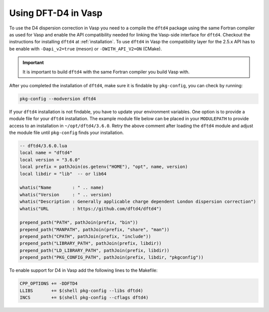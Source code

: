 Using DFT-D4 in Vasp
====================

To use the D4 dispersion correction in Vasp you need to a compile the ``dftd4`` package using the same Fortran compiler as used for Vasp and enable the API compatibility needed for linking the Vasp-side interface for ``dftd4``.
Checkout the instructions for installing ``dftd4`` at :ref:`installation`.
To use ``dftd4`` in Vasp the compatibility layer for the 2.5.x API has to be enable with ``-Dapi_v2=true`` (meson) or ``-DWITH_API_V2=ON`` (CMake).

.. important::

   It is important to build ``dftd4`` with the same Fortran compiler you build Vasp with.

After you completed the installation of ``dftd4``, make sure it is findable by ``pkg-config``, you can check by running:

.. code-block:: text

   pkg-config --modversion dftd4


If your ``dftd4`` installation is not findable, you have to update your environment variables.
One option is to provide a module file for your ``dftd4`` installation.
The example module file below can be placed in your ``MODULEPATH`` to provide access to an installation in ``~/opt/dftd4/3.6.0``.
Retry the above comment after loading the ``dftd4`` module and adjust the module file until ``pkg-config`` finds your installation.

.. code-block:: lua

   -- dftd4/3.6.0.lua
   local name = "dftd4"
   local version = "3.6.0"
   local prefix = pathJoin(os.getenv("HOME"), "opt", name, version)
   local libdir = "lib"  -- or lib64

   whatis("Name        : " .. name)
   whatis("Version     : " .. version)
   whatis("Description : Generally applicable charge dependent London dispersion correction")
   whatis("URL         : https://github.com/dftd4/dftd4")

   prepend_path("PATH", pathJoin(prefix, "bin"))
   prepend_path("MANPATH", pathJoin(prefix, "share", "man"))
   prepend_path("CPATH", pathJoin(prefix, "include"))
   prepend_path("LIBRARY_PATH", pathJoin(prefix, libdir))
   prepend_path("LD_LIBRARY_PATH", pathJoin(prefix, libdir))
   prepend_path("PKG_CONFIG_PATH", pathJoin(prefix, libdir, "pkgconfig"))


To enable support for D4 in Vasp add the following lines to the Makefile:

.. code-block:: make

   CPP_OPTIONS += -DDFTD4
   LLIBS       += $(shell pkg-config --libs dftd4)
   INCS        += $(shell pkg-config --cflags dftd4)
